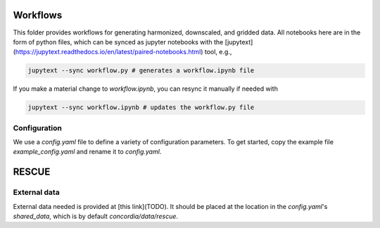 Workflows
=========

This folder provides workflows for generating harmonized, downscaled, and
gridded data. All notebooks here are in the form of python files, which can be
synced as jupyter notebooks with the
[jupytext](https://jupytext.readthedocs.io/en/latest/paired-notebooks.html)
tool, e.g.,

.. code-block:: bash

    jupytext --sync workflow.py # generates a workflow.ipynb file

If you make a material change to `workflow.ipynb`, you can resync it manually if
needed with

.. code-block:: bash

    jupytext --sync workflow.ipynb # updates the workflow.py file

Configuration
-------------

We use a `config.yaml` file to define a variety of configuration parameters. To
get started, copy the example file `example_config.yaml` and rename it to
`config.yaml`.

RESCUE
======

External data
-------------

External data needed is provided at [this link](TODO). It should be placed at
the location in the `config.yaml`'s  `shared_data`, which is by default
`concordia/data/rescue`.
